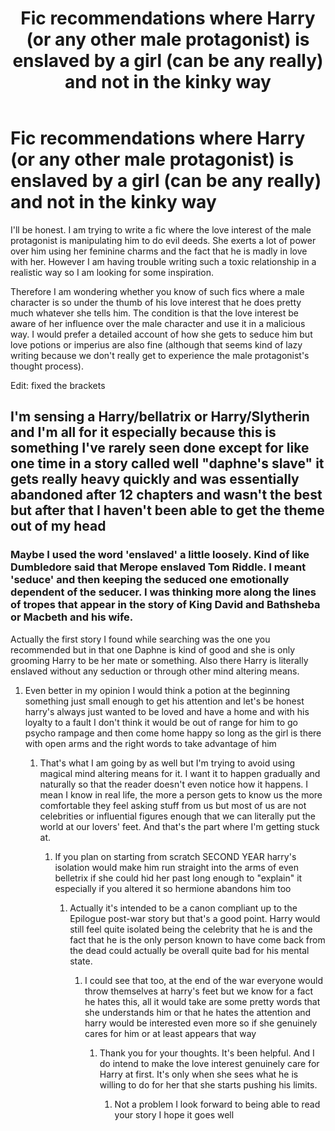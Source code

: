 #+TITLE: Fic recommendations where Harry (or any other male protagonist) is enslaved by a girl (can be any really) and not in the kinky way

* Fic recommendations where Harry (or any other male protagonist) is enslaved by a girl (can be any really) and not in the kinky way
:PROPERTIES:
:Author: I_love_DPs
:Score: 0
:DateUnix: 1605617634.0
:DateShort: 2020-Nov-17
:FlairText: Request
:END:
I'll be honest. I am trying to write a fic where the love interest of the male protagonist is manipulating him to do evil deeds. She exerts a lot of power over him using her feminine charms and the fact that he is madly in love with her. However I am having trouble writing such a toxic relationship in a realistic way so I am looking for some inspiration.

Therefore I am wondering whether you know of such fics where a male character is so under the thumb of his love interest that he does pretty much whatever she tells him. The condition is that the love interest be aware of her influence over the male character and use it in a malicious way. I would prefer a detailed account of how she gets to seduce him but love potions or imperius are also fine (although that seems kind of lazy writing because we don't really get to experience the male protagonist's thought process).

Edit: fixed the brackets


** I'm sensing a Harry/bellatrix or Harry/Slytherin and I'm all for it especially because this is something I've rarely seen done except for like one time in a story called well "daphne's slave" it gets really heavy quickly and was essentially abandoned after 12 chapters and wasn't the best but after that I haven't been able to get the theme out of my head
:PROPERTIES:
:Author: pheonixsblight
:Score: 3
:DateUnix: 1605619966.0
:DateShort: 2020-Nov-17
:END:

*** Maybe I used the word 'enslaved' a little loosely. Kind of like Dumbledore said that Merope enslaved Tom Riddle. I meant 'seduce' and then keeping the seduced one emotionally dependent of the seducer. I was thinking more along the lines of tropes that appear in the story of King David and Bathsheba or Macbeth and his wife.

Actually the first story I found while searching was the one you recommended but in that one Daphne is kind of good and she is only grooming Harry to be her mate or something. Also there Harry is literally enslaved without any seduction or through other mind altering means.
:PROPERTIES:
:Author: I_love_DPs
:Score: 1
:DateUnix: 1605620471.0
:DateShort: 2020-Nov-17
:END:

**** Even better in my opinion I would think a potion at the beginning something just small enough to get his attention and let's be honest harry's always just wanted to be loved and have a home and with his loyalty to a fault I don't think it would be out of range for him to go psycho rampage and then come home happy so long as the girl is there with open arms and the right words to take advantage of him
:PROPERTIES:
:Author: pheonixsblight
:Score: 3
:DateUnix: 1605620692.0
:DateShort: 2020-Nov-17
:END:

***** That's what I am going by as well but I'm trying to avoid using magical mind altering means for it. I want it to happen gradually and naturally so that the reader doesn't even notice how it happens. I mean I know in real life, the more a person gets to know us the more comfortable they feel asking stuff from us but most of us are not celebrities or influential figures enough that we can literally put the world at our lovers' feet. And that's the part where I'm getting stuck at.
:PROPERTIES:
:Author: I_love_DPs
:Score: 1
:DateUnix: 1605621021.0
:DateShort: 2020-Nov-17
:END:

****** If you plan on starting from scratch SECOND YEAR harry's isolation would make him run straight into the arms of even belletrix if she could hid her past long enough to "explain" it especially if you altered it so hermione abandons him too
:PROPERTIES:
:Author: pheonixsblight
:Score: 3
:DateUnix: 1605621202.0
:DateShort: 2020-Nov-17
:END:

******* Actually it's intended to be a canon compliant up to the Epilogue post-war story but that's a good point. Harry would still feel quite isolated being the celebrity that he is and the fact that he is the only person known to have come back from the dead could actually be overall quite bad for his mental state.
:PROPERTIES:
:Author: I_love_DPs
:Score: 2
:DateUnix: 1605621622.0
:DateShort: 2020-Nov-17
:END:

******** I could see that too, at the end of the war everyone would throw themselves at harry's feet but we know for a fact he hates this, all it would take are some pretty words that she understands him or that he hates the attention and harry would be interested even more so if she genuinely cares for him or at least appears that way
:PROPERTIES:
:Author: pheonixsblight
:Score: 2
:DateUnix: 1605621833.0
:DateShort: 2020-Nov-17
:END:

********* Thank you for your thoughts. It's been helpful. And I do intend to make the love interest genuinely care for Harry at first. It's only when she sees what he is willing to do for her that she starts pushing his limits.
:PROPERTIES:
:Author: I_love_DPs
:Score: 2
:DateUnix: 1605622024.0
:DateShort: 2020-Nov-17
:END:

********** Not a problem I look forward to being able to read your story I hope it goes well
:PROPERTIES:
:Author: pheonixsblight
:Score: 1
:DateUnix: 1605622130.0
:DateShort: 2020-Nov-17
:END:
